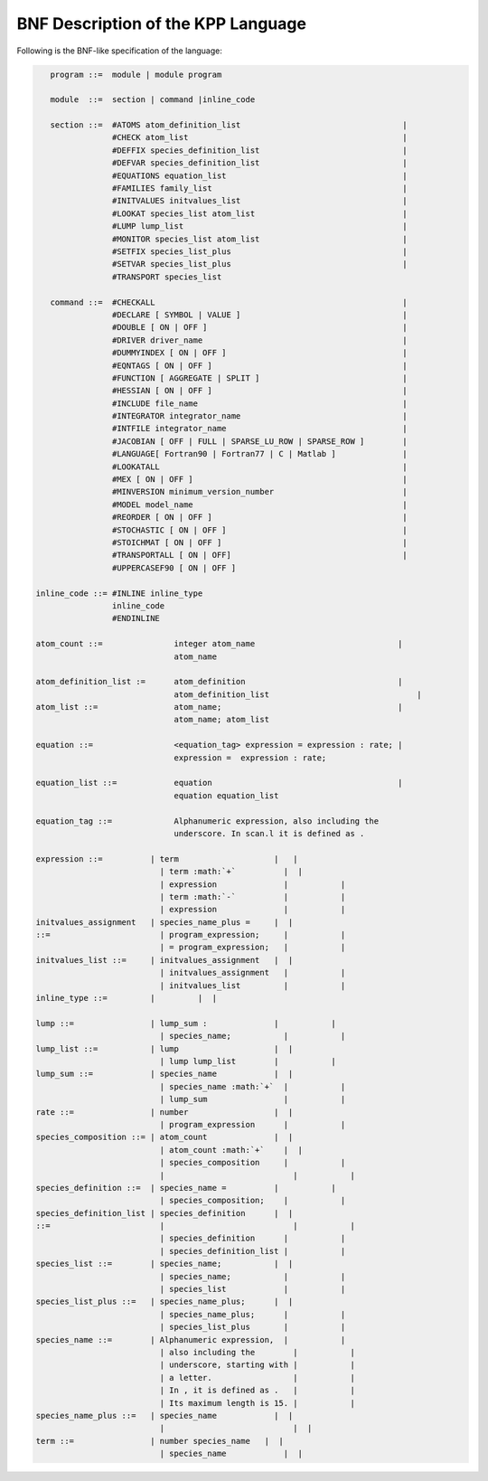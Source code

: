 .. _bnf-description:

###################################
BNF Description of the KPP Language
###################################

Following is the BNF-like specification of the language:

.. code-block:: text

    program ::=  module | module program

    module  ::=  section | command |inline_code

    section ::=  #ATOMS atom_definition_list                                  |
                 #CHECK atom_list                                             |
                 #DEFFIX species_definition_list                              |
                 #DEFVAR species_definition_list                              |
                 #EQUATIONS equation_list                                     |
                 #FAMILIES family_list                                        |
                 #INITVALUES initvalues_list                                  |
                 #LOOKAT species_list atom_list                               |
                 #LUMP lump_list                                              |
                 #MONITOR species_list atom_list                              |
                 #SETFIX species_list_plus                                    |
                 #SETVAR species_list_plus                                    |
                 #TRANSPORT species_list

    command ::=  #CHECKALL                                                    |
                 #DECLARE [ SYMBOL | VALUE ]                                  |
                 #DOUBLE [ ON | OFF ]                                         |
                 #DRIVER driver_name                                          |
                 #DUMMYINDEX [ ON | OFF ]                                     |
                 #EQNTAGS [ ON | OFF ]                                        |
                 #FUNCTION [ AGGREGATE | SPLIT ]                              |
                 #HESSIAN [ ON | OFF ]                                        |
                 #INCLUDE file_name                                           |
                 #INTEGRATOR integrator_name                                  |
                 #INTFILE integrator_name                                     |
                 #JACOBIAN [ OFF | FULL | SPARSE_LU_ROW | SPARSE_ROW ]        |
                 #LANGUAGE[ Fortran90 | Fortran77 | C | Matlab ]              |
                 #LOOKATALL                                                   |
                 #MEX [ ON | OFF ]                                            |
                 #MINVERSION minimum_version_number                           |
                 #MODEL model_name                                            |
                 #REORDER [ ON | OFF ]                                        |
                 #STOCHASTIC [ ON | OFF ]                                     |
                 #STOICHMAT [ ON | OFF ]                                      |
                 #TRANSPORTALL [ ON | OFF]                                    |
                 #UPPERCASEF90 [ ON | OFF ]

 inline_code ::= #INLINE inline_type
                 inline_code
		 #ENDINLINE

 atom_count ::=               integer atom_name                              |
                              atom_name

 atom_definition_list :=      atom_definition                                |
                              atom_definition_list                               |
 atom_list ::=                atom_name;                                     |
                              atom_name; atom_list

 equation ::=                 <equation_tag> expression = expression : rate; |
                              expression =  expression : rate;

 equation_list ::=            equation                                       |
                              equation equation_list

 equation_tag ::=             Alphanumeric expression, also including the
                              underscore. In scan.l it is defined as .   

 expression ::=          | term                    |   |
                           | term :math:`+`          |  |
                           | expression              |           |
                           | term :math:`-`          |           |
                           | expression              |           |
 initvalues_assignment   | species_name_plus =     |  |
 ::=                       | program_expression;     |           |
                           | = program_expression;   |           |
 initvalues_list ::=     | initvalues_assignment   |  |
                           | initvalues_assignment   |           |
                           | initvalues_list         |           |
 inline_type ::=         |         |  |

 lump ::=                | lump_sum :              |           |
                           | species_name;           |           |
 lump_list ::=           | lump                    |  |
                           | lump lump_list        |           |
 lump_sum ::=            | species_name            |  |
                           | species_name :math:`+`  |           |
                           | lump_sum                |           |
 rate ::=                | number                  |  |
                           | program_expression      |           |
 species_composition ::= | atom_count              |  |
                           | atom_count :math:`+`    |  |
                           | species_composition     |           |
                           |                           |           |
 species_definition ::=  | species_name =          |           |
                           | species_composition;    |           |
 species_definition_list | species_definition      |  |
 ::=                       |                           |           |
                           | species_definition      |           |
                           | species_definition_list |           |
 species_list ::=        | species_name;           |  |
                           | species_name;           |           |
                           | species_list            |           |
 species_list_plus ::=   | species_name_plus;      |  |
                           | species_name_plus;      |           |
                           | species_list_plus       |           |
 species_name ::=        | Alphanumeric expression,  |           |
                           | also including the        |           |
                           | underscore, starting with |           |
                           | a letter.                 |           |
                           | In , it is defined as .   |           |
                           | Its maximum length is 15. |           |
 species_name_plus ::=   | species_name            |  |
                           |                           |  |
 term ::=                | number species_name   |  |
                           | species_name            |  |

.. |image| image:: Figures/kpp-logo.pdf
   :width: 70.0%
